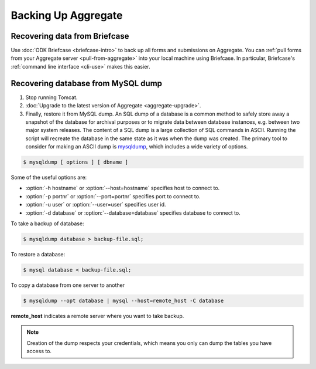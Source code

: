 Backing Up Aggregate
================================

.. _briefcase-backup:

Recovering data from Briefcase
------------------------------

Use :doc:`ODK Briefcase  <briefcase-intro>` to back up all forms and submissions on Aggregate. You can :ref:`pull forms from your Aggregate server <pull-from-aggregate>` into your local machine using Briefcase. In particular, Briefcase's :ref:`command line interface <cli-use>` makes this easier.

.. _mysql-backup:

Recovering database from MySQL dump
--------------------------------------

1. Stop running Tomcat.
2. :doc:`Upgrade to the latest version of Aggregate <aggregate-upgrade>`.
3. Finally, restore it from MySQL dump. An SQL dump of a database is a common method to safely store away a snapshot of the database for archival purposes or to migrate data between database instances, e.g. between two major system releases. The content of a SQL dump is a large collection of SQL commands in ASCII. Running the script will recreate the database in the same state as it was when the dump was created. The primary tool to consider for making an ASCII dump is `mysqldump <https://dev.mysql.com/doc/mysql-backup-excerpt/5.7/en/using-mysqldump.html>`_, which includes a wide variety of options.

.. code-block:: console

  $ mysqldump [ options ] [ dbname ]

Some of the useful options are:

- :option:`-h hostname` or :option:`--host=hostname` specifies host to connect to.
- :option:`-p portnr` or :option:`--port=portnr` specifies port to connect to.
- :option:`-u user` or :option:`--user=user` specifies user id.
- :option:`-d database` or :option:`--database=database` specifies database to connect to.

To take a backup of database:

.. code-block:: console

  $ mysqldump database > backup-file.sql;

To restore a database:

.. code-block:: console

  $ mysql database < backup-file.sql;

To copy a database from one server to another

.. code-block:: console

  $ mysqldump --opt database | mysql --host=remote_host -C database

**remote_host** indicates a remote server where you want to take backup.

.. note::

  Creation of the dump respects your credentials, which means you only can dump the tables you have access to.
